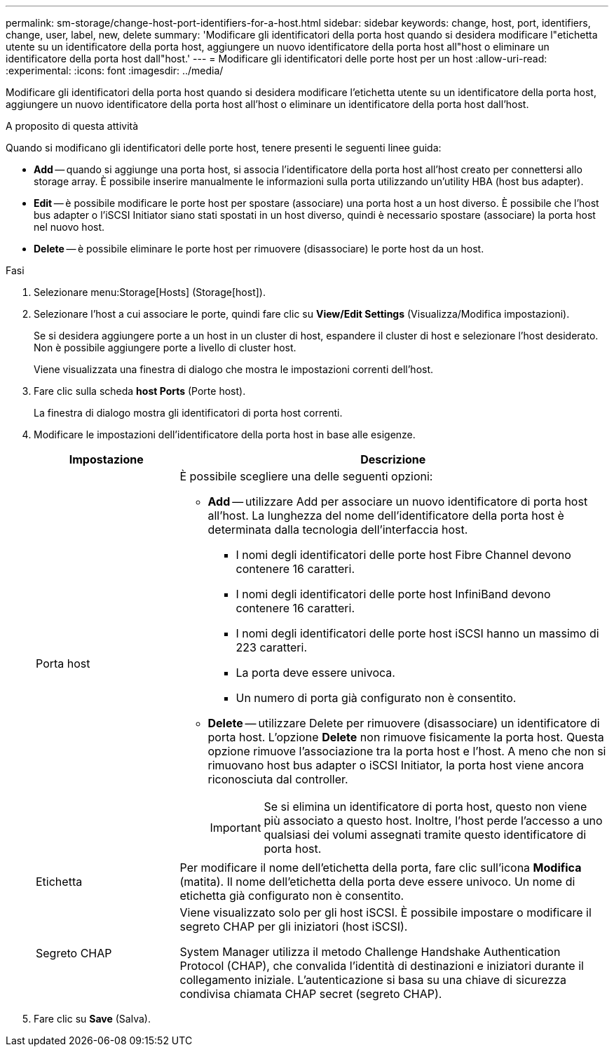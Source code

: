 ---
permalink: sm-storage/change-host-port-identifiers-for-a-host.html 
sidebar: sidebar 
keywords: change, host, port, identifiers, change, user, label, new, delete 
summary: 'Modificare gli identificatori della porta host quando si desidera modificare l"etichetta utente su un identificatore della porta host, aggiungere un nuovo identificatore della porta host all"host o eliminare un identificatore della porta host dall"host.' 
---
= Modificare gli identificatori delle porte host per un host
:allow-uri-read: 
:experimental: 
:icons: font
:imagesdir: ../media/


[role="lead"]
Modificare gli identificatori della porta host quando si desidera modificare l'etichetta utente su un identificatore della porta host, aggiungere un nuovo identificatore della porta host all'host o eliminare un identificatore della porta host dall'host.

.A proposito di questa attività
Quando si modificano gli identificatori delle porte host, tenere presenti le seguenti linee guida:

* *Add* -- quando si aggiunge una porta host, si associa l'identificatore della porta host all'host creato per connettersi allo storage array. È possibile inserire manualmente le informazioni sulla porta utilizzando un'utility HBA (host bus adapter).
* *Edit* -- è possibile modificare le porte host per spostare (associare) una porta host a un host diverso. È possibile che l'host bus adapter o l'iSCSI Initiator siano stati spostati in un host diverso, quindi è necessario spostare (associare) la porta host nel nuovo host.
* *Delete* -- è possibile eliminare le porte host per rimuovere (disassociare) le porte host da un host.


.Fasi
. Selezionare menu:Storage[Hosts] (Storage[host]).
. Selezionare l'host a cui associare le porte, quindi fare clic su *View/Edit Settings* (Visualizza/Modifica impostazioni).
+
Se si desidera aggiungere porte a un host in un cluster di host, espandere il cluster di host e selezionare l'host desiderato. Non è possibile aggiungere porte a livello di cluster host.

+
Viene visualizzata una finestra di dialogo che mostra le impostazioni correnti dell'host.

. Fare clic sulla scheda *host Ports* (Porte host).
+
La finestra di dialogo mostra gli identificatori di porta host correnti.

. Modificare le impostazioni dell'identificatore della porta host in base alle esigenze.
+
[cols="1a,3a"]
|===
| Impostazione | Descrizione 


 a| 
Porta host
 a| 
È possibile scegliere una delle seguenti opzioni:

** *Add* -- utilizzare Add per associare un nuovo identificatore di porta host all'host. La lunghezza del nome dell'identificatore della porta host è determinata dalla tecnologia dell'interfaccia host.
+
*** I nomi degli identificatori delle porte host Fibre Channel devono contenere 16 caratteri.
*** I nomi degli identificatori delle porte host InfiniBand devono contenere 16 caratteri.
*** I nomi degli identificatori delle porte host iSCSI hanno un massimo di 223 caratteri.
*** La porta deve essere univoca.
*** Un numero di porta già configurato non è consentito.


** *Delete* -- utilizzare Delete per rimuovere (disassociare) un identificatore di porta host. L'opzione *Delete* non rimuove fisicamente la porta host. Questa opzione rimuove l'associazione tra la porta host e l'host. A meno che non si rimuovano host bus adapter o iSCSI Initiator, la porta host viene ancora riconosciuta dal controller.
+
[IMPORTANT]
====
Se si elimina un identificatore di porta host, questo non viene più associato a questo host. Inoltre, l'host perde l'accesso a uno qualsiasi dei volumi assegnati tramite questo identificatore di porta host.

====




 a| 
Etichetta
 a| 
Per modificare il nome dell'etichetta della porta, fare clic sull'icona *Modifica* (matita). Il nome dell'etichetta della porta deve essere univoco. Un nome di etichetta già configurato non è consentito.



 a| 
Segreto CHAP
 a| 
Viene visualizzato solo per gli host iSCSI. È possibile impostare o modificare il segreto CHAP per gli iniziatori (host iSCSI).

System Manager utilizza il metodo Challenge Handshake Authentication Protocol (CHAP), che convalida l'identità di destinazioni e iniziatori durante il collegamento iniziale. L'autenticazione si basa su una chiave di sicurezza condivisa chiamata CHAP secret (segreto CHAP).

|===
. Fare clic su *Save* (Salva).

